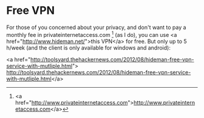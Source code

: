 * Free VPN

For those of you concerned about your privacy, and don't want to pay a monthly fee in privateinternetaccess.com [1] (as I do), you can use <a href="http://www.hideman.net/">this VPN</a> for free. But only up to 5 h/week (and the client is only available for windows and android):

<a href="http://toolsyard.thehackernews.com/2012/08/hideman-free-vpn-service-with-mutliple.html">
http://toolsyard.thehackernews.com/2012/08/hideman-free-vpn-service-with-mutliple.html</a>

[1] <a href="http://www.privateinternetaccess.com">http://www.privateinternetaccess.com</a>

